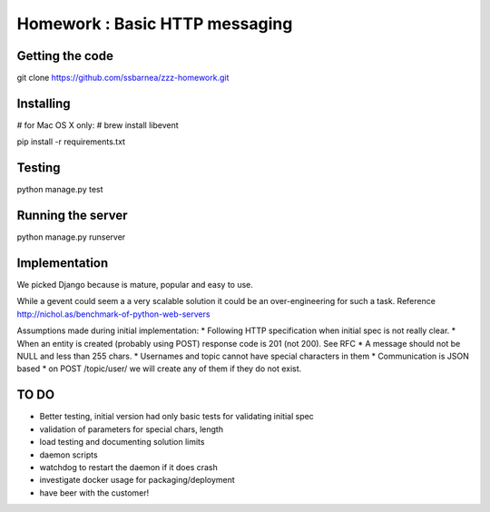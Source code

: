 ===============================
Homework : Basic HTTP messaging
===============================

Getting the code
~~~~~~~~~~~~~~~~

git clone https://github.com/ssbarnea/zzz-homework.git

Installing
~~~~~~~~~~

# for Mac OS X only:
# brew install libevent

pip install -r requirements.txt

Testing
~~~~~~~

python manage.py test

Running the server
~~~~~~~~~~~~~~~~~~

python manage.py runserver


Implementation
~~~~~~~~~~~~~~
We picked Django because is mature, popular and easy to use. 

While a gevent could seem a a very scalable solution it could be an over-engineering for such a task. Reference http://nichol.as/benchmark-of-python-web-servers

Assumptions made during initial implementation:
* Following HTTP specification when initial spec is not really clear.
* When an entity is created (probably using POST) response code is 201 (not 200). See RFC
* A message should not be NULL and less than 255 chars.
* Usernames and topic cannot have special characters in them
* Communication is JSON based
* on POST /topic/user/ we will create any of them if they do not exist.

TO DO
~~~~~
* Better testing, initial version had only basic tests for validating initial spec
* validation of parameters for special chars, length
* load testing and documenting solution limits
* daemon scripts
* watchdog to restart the daemon if it does crash
* investigate docker usage for packaging/deployment 
* have beer with the customer!
